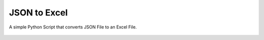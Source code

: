 JSON to Excel
=============

|checkout|

A simple Python Script that converts JSON File to an Excel File.

.. figure:: json_to_excel.png
   :alt: image

.. |checkout| image:: https://forthebadge.com/images/badges/check-it-out.svg
  :target: https://github.com/HarshCasper/Rotten-Scripts/tree/master/Python/JSON_to_Excel/

